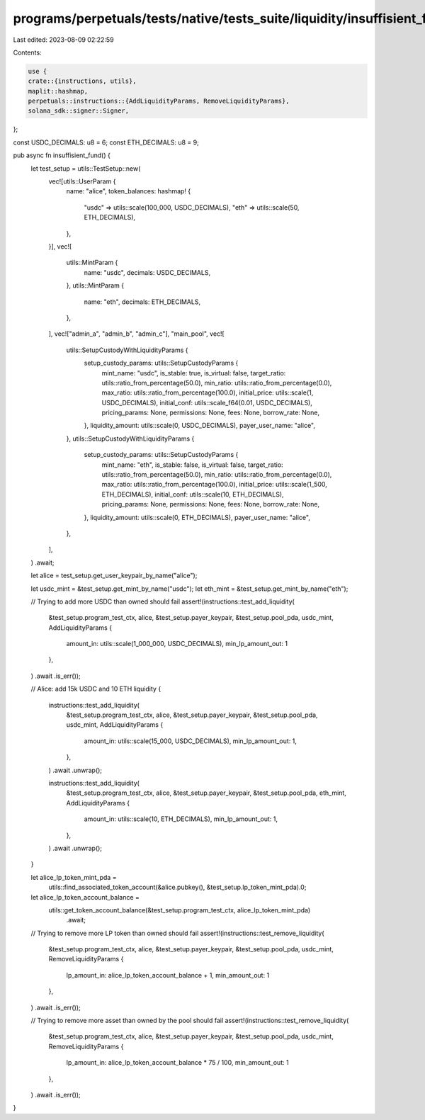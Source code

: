 programs/perpetuals/tests/native/tests_suite/liquidity/insuffisient_fund.rs
===========================================================================

Last edited: 2023-08-09 02:22:59

Contents:

.. code-block:: rs

    use {
    crate::{instructions, utils},
    maplit::hashmap,
    perpetuals::instructions::{AddLiquidityParams, RemoveLiquidityParams},
    solana_sdk::signer::Signer,
};

const USDC_DECIMALS: u8 = 6;
const ETH_DECIMALS: u8 = 9;

pub async fn insuffisient_fund() {
    let test_setup = utils::TestSetup::new(
        vec![utils::UserParam {
            name: "alice",
            token_balances: hashmap! {
                "usdc" => utils::scale(100_000, USDC_DECIMALS),
                "eth" => utils::scale(50, ETH_DECIMALS),
            },
        }],
        vec![
            utils::MintParam {
                name: "usdc",
                decimals: USDC_DECIMALS,
            },
            utils::MintParam {
                name: "eth",
                decimals: ETH_DECIMALS,
            },
        ],
        vec!["admin_a", "admin_b", "admin_c"],
        "main_pool",
        vec![
            utils::SetupCustodyWithLiquidityParams {
                setup_custody_params: utils::SetupCustodyParams {
                    mint_name: "usdc",
                    is_stable: true,
                    is_virtual: false,
                    target_ratio: utils::ratio_from_percentage(50.0),
                    min_ratio: utils::ratio_from_percentage(0.0),
                    max_ratio: utils::ratio_from_percentage(100.0),
                    initial_price: utils::scale(1, USDC_DECIMALS),
                    initial_conf: utils::scale_f64(0.01, USDC_DECIMALS),
                    pricing_params: None,
                    permissions: None,
                    fees: None,
                    borrow_rate: None,
                },
                liquidity_amount: utils::scale(0, USDC_DECIMALS),
                payer_user_name: "alice",
            },
            utils::SetupCustodyWithLiquidityParams {
                setup_custody_params: utils::SetupCustodyParams {
                    mint_name: "eth",
                    is_stable: false,
                    is_virtual: false,
                    target_ratio: utils::ratio_from_percentage(50.0),
                    min_ratio: utils::ratio_from_percentage(0.0),
                    max_ratio: utils::ratio_from_percentage(100.0),
                    initial_price: utils::scale(1_500, ETH_DECIMALS),
                    initial_conf: utils::scale(10, ETH_DECIMALS),
                    pricing_params: None,
                    permissions: None,
                    fees: None,
                    borrow_rate: None,
                },
                liquidity_amount: utils::scale(0, ETH_DECIMALS),
                payer_user_name: "alice",
            },
        ],
    )
    .await;

    let alice = test_setup.get_user_keypair_by_name("alice");

    let usdc_mint = &test_setup.get_mint_by_name("usdc");
    let eth_mint = &test_setup.get_mint_by_name("eth");

    // Trying to add more USDC than owned should fail
    assert!(instructions::test_add_liquidity(
        &test_setup.program_test_ctx,
        alice,
        &test_setup.payer_keypair,
        &test_setup.pool_pda,
        usdc_mint,
        AddLiquidityParams {
            amount_in: utils::scale(1_000_000, USDC_DECIMALS),
            min_lp_amount_out: 1
        },
    )
    .await
    .is_err());

    // Alice: add 15k USDC and 10 ETH liquidity
    {
        instructions::test_add_liquidity(
            &test_setup.program_test_ctx,
            alice,
            &test_setup.payer_keypair,
            &test_setup.pool_pda,
            usdc_mint,
            AddLiquidityParams {
                amount_in: utils::scale(15_000, USDC_DECIMALS),
                min_lp_amount_out: 1,
            },
        )
        .await
        .unwrap();

        instructions::test_add_liquidity(
            &test_setup.program_test_ctx,
            alice,
            &test_setup.payer_keypair,
            &test_setup.pool_pda,
            eth_mint,
            AddLiquidityParams {
                amount_in: utils::scale(10, ETH_DECIMALS),
                min_lp_amount_out: 1,
            },
        )
        .await
        .unwrap();
    }

    let alice_lp_token_mint_pda =
        utils::find_associated_token_account(&alice.pubkey(), &test_setup.lp_token_mint_pda).0;

    let alice_lp_token_account_balance =
        utils::get_token_account_balance(&test_setup.program_test_ctx, alice_lp_token_mint_pda)
            .await;

    // Trying to remove more LP token than owned should fail
    assert!(instructions::test_remove_liquidity(
        &test_setup.program_test_ctx,
        alice,
        &test_setup.payer_keypair,
        &test_setup.pool_pda,
        usdc_mint,
        RemoveLiquidityParams {
            lp_amount_in: alice_lp_token_account_balance + 1,
            min_amount_out: 1
        },
    )
    .await
    .is_err());

    // Trying to remove more asset than owned by the pool should fail
    assert!(instructions::test_remove_liquidity(
        &test_setup.program_test_ctx,
        alice,
        &test_setup.payer_keypair,
        &test_setup.pool_pda,
        usdc_mint,
        RemoveLiquidityParams {
            lp_amount_in: alice_lp_token_account_balance * 75 / 100,
            min_amount_out: 1
        },
    )
    .await
    .is_err());
}


